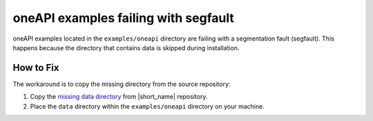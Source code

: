 .. ******************************************************************************
.. * Copyright 2020-2021 Intel Corporation
.. *
.. * Licensed under the Apache License, Version 2.0 (the "License");
.. * you may not use this file except in compliance with the License.
.. * You may obtain a copy of the License at
.. *
.. *     http://www.apache.org/licenses/LICENSE-2.0
.. *
.. * Unless required by applicable law or agreed to in writing, software
.. * distributed under the License is distributed on an "AS IS" BASIS,
.. * WITHOUT WARRANTIES OR CONDITIONS OF ANY KIND, either express or implied.
.. * See the License for the specific language governing permissions and
.. * limitations under the License.
.. *******************************************************************************/

oneAPI examples failing with segfault
*************************************

oneAPI examples located in the ``examples/oneapi`` directory are failing with a segmentation fault (segfault).
This happens because the directory that contains data is skipped during installation.

How to Fix
----------

The workaround is to copy the missing directory from the source repository:

#. Copy the `missing data directory <https://github.com/oneapi-src/oneDAL/tree/rls/onedal-beta09-rls/examples/oneapi/data>`_ from |short_name| repository.

#. Place the ``data`` directory within the ``examples/oneapi`` directory on your machine.
